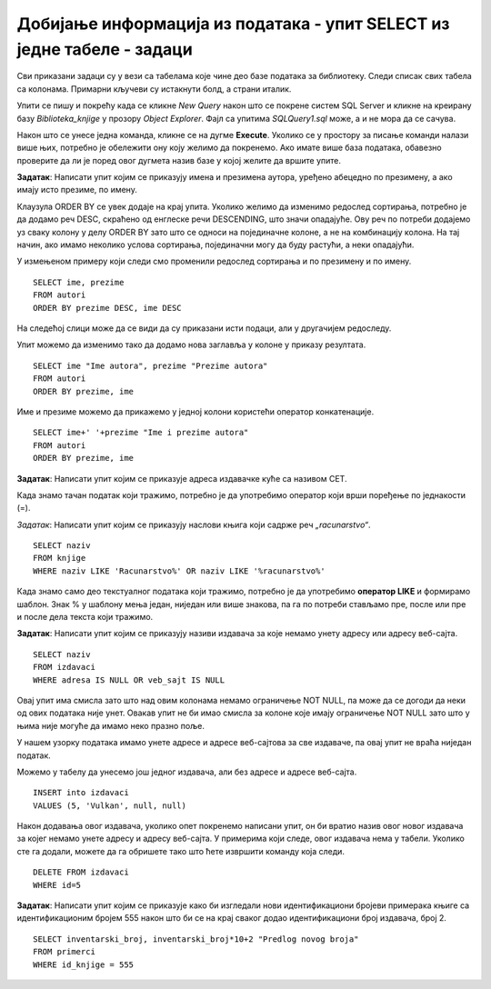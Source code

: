 Добијање информација из података - упит SELECT из једне табеле - задаци
=======================================================================

.. suggestionnote:: 

    Следе примери проблема који се решавају помоћу упита SELECT. Посебно ћемо обратити пажњу на реалне животне ситуације у којима нам је важно да брзо и поуздано обрадимо податке који су сачувани у бази, и како од тих ситуација формирамо конкретан задатак који се решава писањем упита.  

    Кроз урађене примере ћемо се потрудити да обновимо најважније неопходно да се пишу добри упити. Могућности упита SELECT су, наравно, много веће и кроз наредне лекције ћемо погледати још неке опције за претрагу и формирање резултата.

    У примерима који следе нема спајања табела, тј. подаци се узимају из по једне табеле. 

    Приказани примери могу да буду садржани, у виду угњеждених упита, у програмима помоћу којих приступамо бази података. Касније у материјалима ћемо неке од њих и употребити унутар програмског кода писаног другим програмским језиком. 

Сви приказани задаци су у вези са табелама које чине део базе података за библиотеку. Следи списак свих табела са колонама. Примарни кључеви су истакнути болд, а страни италик. 

.. image:: ../../_images/slika_112a.png
    :width: 400
    :align: center

Упити се пишу и покрећу када се кликне *New Query* након што се покрене систем SQL Server и кликне на креирану базу *Biblioteka_knjige* у прозору *Object Explorer*. Фајл са упитима *SQLQuery1.sql* може, а и не мора да се сачува.

Након што се унесе једна команда, кликне се на дугме **Execute**. Уколико се у простору за писање команди налази више њих, потребно је обележити ону коју желимо да покренемо. Ако имате више база података, обавезно проверите да ли је поред овог дугмета назив базе у којој желите да вршите упите. 

.. image:: ../../_images/slika_112b.jpg
    :width: 400
    :align: center

.. questionnote::

    1. Библиотеци је потребан списак свих аутора чије књиге поседује. Ради лакшег прегледања списка, важно је да списак буде уређен абецедно.

**Задатак**: Написати упит којим се приказују имена и презимена аутора, уређено абецедно по презимену, а ако имају исто презиме, по имену.

.. reveal:: Zadatak_112a
    :showtitle: Прикажи решење
    :hidetitle: Сакриј

    ::
        
        SELECT ime, prezime
        FROM autori
        ORDER BY prezime, ime

    .. image:: ../../_images/slika_112c.jpg
        :width: 400
        :align: center

Клаузула ORDER BY се увек додаје на крај упита. Уколико желимо да изменимо редослед сортирања, потребно је да додамо реч DESC, скраћено од енглеске речи DESCENDING, што значи опадајуће. Ову реч по потреби додајемо уз сваку колону у делу ORDER BY зато што се односи на појединачне колоне, а не на комбинацију колона. На тај начин, ако имамо неколико услова сортирања, појединачни могу да буду растући, а неки опадајући. 

У измењеном примеру који следи смо променили редослед сортирања и по презимену и по имену. 

::

    SELECT ime, prezime
    FROM autori
    ORDER BY prezime DESC, ime DESC

На следећој слици може да се види да су приказани исти подаци, али у другачијем редоследу. 

.. image:: ../../_images/slika_112d.jpg
    :width: 400
    :align: center

Упит можемо да изменимо тако да додамо нова заглавља у колоне у приказу резултата.

::

    SELECT ime "Ime autora", prezime "Prezime autora"
    FROM autori
    ORDER BY prezime, ime

Име и презиме можемо да прикажемо у једној колони користећи оператор конкатенације. 
::

    SELECT ime+' '+prezime "Ime i prezime autora"
    FROM autori
    ORDER BY prezime, ime

.. image:: ../../_images/slika_112e.jpg
    :width: 400
    :align: center

.. questionnote::

    2. Библиотека планира да набави још књига у издању издавачке куће СЕТ. Да би могли да пошаљу наруџбеницу, потребна им је адреса те издавачке куће.  

**Задатак**: Написати упит којим се приказује адреса издавачке куће са називом СЕТ. 

.. image:: ../../_images/slika_112f.jpg
    :width: 400
    :align: center

Када знамо тачан податак који тражимо, потребно је да употребимо оператор који врши поређење по једнакости (=).

.. questionnote::

    3. Члан је дошао у библиотеку и жели да узме неку књигу из рачунарства. Не зна тачан назив књиге која му треба, па пита библиотекара које све књиге имају на тему рачунарства.  

*Задатак*: Написати упит којим се приказују наслови књига који садрже реч *„racunarstvo“*.

.. infonote::

    НАПОМЕНА: Да би се избегли могући проблеми са нашим словима, ћириличним и латиничним, за податке у бази се свуда у овим материјалима користите слова енглеске абецеде, такозвана шишана латиница.

::

    SELECT naziv
    FROM knjige
    WHERE naziv LIKE 'Racunarstvo%' OR naziv LIKE '%racunarstvo%'

.. image:: ../../_images/slika_112g.jpg
    :width: 600
    :align: center

Када знамо само део текстуалног података који тражимо, потребно је да употребимо **оператор LIKE** и формирамо шаблон. Знак % у шаблону мења један, ниједан или више знакова, па га по потреби стављамо пре, после или пре и после дела текста који тражимо.  

.. questionnote::

    4. Библиотека жели да допуни своју базу података и унесе адресе и веб-сајтове за све издавачке куће са којима сарађује, па је важно да се провери који им подаци недостају да би знали које издавачке куће да контактирају да би набавили потребне податке. 

**Задатак**: Написати упит којим се приказују називи издавача за које немамо унету адресу или адресу веб-сајта.  

:: 

    SELECT naziv
    FROM izdavaci
    WHERE adresa IS NULL OR veb_sajt IS NULL

Овај упит има смисла зато што над овим колонама немамо ограничење NOT NULL, па може да се догоди да неки од ових података није унет. Овакав упит не би имао смисла за колоне које имају ограничење NOT NULL зато што у њима није могуће да имамо неко празно поље. 

У нашем узорку података имамо унете адресе и адресе веб-сајтова за све издаваче, па овај упит не враћа ниједан податак. 

Можемо у табелу да унесемо још једног издавача, али без адресе и адресе веб-сајта. 

::

    INSERT into izdavaci
    VALUES (5, 'Vulkan', null, null)

Након додавања овог издавача, уколико опет покренемо написани упит, он би вратио назив овог новог издавача за којег немамо унете адресу и адресу веб-сајта. У примерима који следе, овог издавача нема у табели. Уколико сте га додали, можете да га обришете тако што ћете извршити команду која следи. 

::

    DELETE FROM izdavaci
    WHERE id=5

.. learnmorenote::

    ВАЖНО: Празно поље, тј. NULL поље, нема никакву вредност и посматра се као показивач на „ништа“, па су потребни посебни оператори IS NULL и IS NOT NULL да би се проверило да ли је поље празно или није. Није могуће користити оператор који пореди по једнакости (=).

.. questionnote::

    5. Потребно је да се измене инвентарски бројеви књига тако да садрже више цифара, што ће омогућити да се њима обележи већи број књига. Да би се задржао систем обележавања који већ постоји, основна идеја је да се постојећи инвентарски бројеви само мало измене. Један од предлога је да се на крај сваког примерка књиге неког издавача дода идентификациони број издавача. Пре него што се финално усвоји предлог и измене идентификациони бројеви постојећих књига, библиотека жели да на примеру једне књиге и њених примерака види како би та измена изгледала. За тај пример су узели књигу са идентификационим бројем 555, чији издавач има идентификациони број 2. 

**Задатак**: Написати упит којим се приказује како би изгледали нови идентификациони бројеви примерака књиге са идентификационим бројем 555 након што би се на крај сваког додао идентификациони број издавача, број 2.

::

    SELECT inventarski_broj, inventarski_broj*10+2 "Predlog novog broja"
    FROM primerci 
    WHERE id_knjige = 555

.. image:: ../../_images/slika_112h.jpg
    :width: 600
    :align: center

